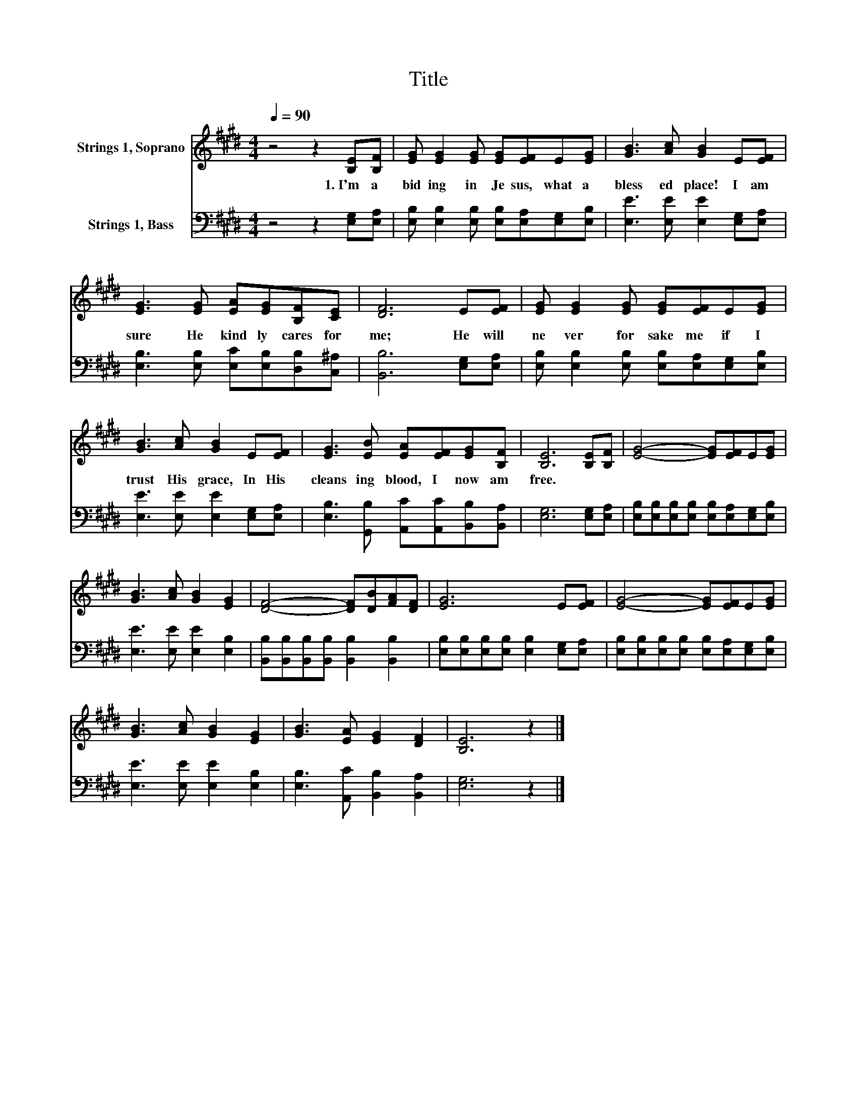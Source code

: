 X:1
T:Title
%%score 1 2
L:1/8
Q:1/4=90
M:4/4
K:E
V:1 treble nm="Strings 1, Soprano"
V:2 bass nm="Strings 1, Bass"
V:1
 z4 z2 [B,E][B,F] | [EG] [EG]2 [EG] [EG][EF]E[EG] | [GB]3 [Ac] [GB]2 E[EF] | %3
w: 1.~I'm~ a|bid ing~ in~ Je sus,~ what~ a~|bless ed~ place!~ I~ am~|
 [EG]3 [EG] [EA][EG][B,F][CE] | [DF]6 E[EF] | [EG] [EG]2 [EG] [EG][EF]E[EG] | %6
w: sure~ He~ kind ly~ cares~ for~|me;~ He~ will~|ne ver~ for sake~ me~ if~ I~|
 [GB]3 [Ac] [GB]2 E[EF] | [EG]3 [EB] [EA][EF][EG][B,F] | [B,E]6 [B,E][B,F] | [EG]4- [EG][EF]E[EG] | %10
w: trust~ His~ grace,~ In~ His~|cleans ing~ blood,~ I~ now~ am~|free.~ * *||
 [GB]3 [Ac] [GB]2 [EG]2 | [DF]4- [DF][DB][FA][DF] | [EG]6 E[EF] | [EG]4- [EG][EF]E[EG] | %14
w: ||||
 [GB]3 [Ac] [GB]2 [EG]2 | [GB]3 [EA] [EG]2 [DF]2 | [B,E]6 z2 |] %17
w: |||
V:2
 z4 z2 [E,G,][E,A,] | [E,B,] [E,B,]2 [E,B,] [E,B,][E,A,][E,G,][E,B,] | %2
 [E,E]3 [E,E] [E,E]2 [E,G,][E,A,] | [E,B,]3 [E,B,] [E,C][E,B,][D,B,][C,^A,] | %4
 [B,,B,]6 [E,G,][E,A,] | [E,B,] [E,B,]2 [E,B,] [E,B,][E,A,][E,G,][E,B,] | %6
 [E,E]3 [E,E] [E,E]2 [E,G,][E,A,] | [E,B,]3 [G,,B,] [A,,C][A,,C][B,,B,][B,,A,] | %8
 [E,G,]6 [E,G,][E,A,] | [E,B,][E,B,][E,B,][E,B,] [E,B,][E,A,][E,G,][E,B,] | %10
 [E,E]3 [E,E] [E,E]2 [E,B,]2 | [B,,B,][B,,B,][B,,B,][B,,B,] [B,,B,]2 [B,,B,]2 | %12
 [E,B,][E,B,][E,B,][E,B,] [E,B,]2 [E,G,][E,A,] | %13
 [E,B,][E,B,][E,B,][E,B,] [E,B,][E,A,][E,G,][E,B,] | [E,E]3 [E,E] [E,E]2 [E,B,]2 | %15
 [E,B,]3 [A,,C] [B,,B,]2 [B,,A,]2 | [E,G,]6 z2 |] %17

